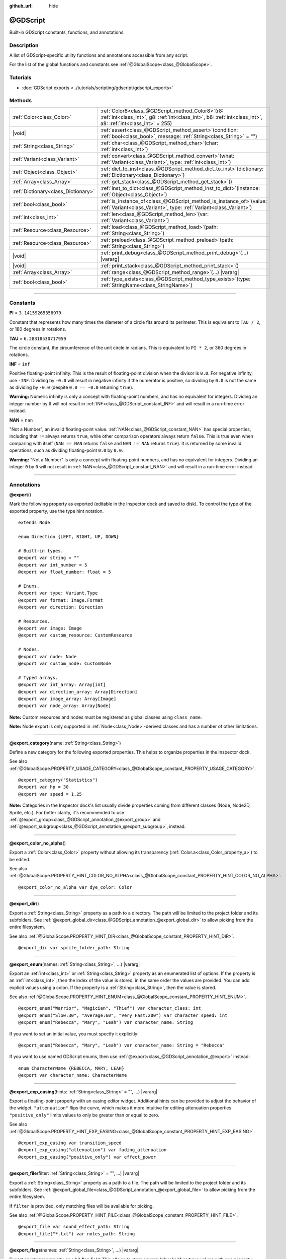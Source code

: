 :github_url: hide

.. DO NOT EDIT THIS FILE!!!
.. Generated automatically from Godot engine sources.
.. Generator: https://github.com/godotengine/godot/tree/master/doc/tools/make_rst.py.
.. XML source: https://github.com/godotengine/godot/tree/master/modules/gdscript/doc_classes/@GDScript.xml.

.. _class_@GDScript:

@GDScript
=========

Built-in GDScript constants, functions, and annotations.

.. rst-class:: classref-introduction-group

Description
-----------

A list of GDScript-specific utility functions and annotations accessible from any script.

For the list of the global functions and constants see :ref:`@GlobalScope<class_@GlobalScope>`.

.. rst-class:: classref-introduction-group

Tutorials
---------

- :doc:`GDScript exports <../tutorials/scripting/gdscript/gdscript_exports>`

.. rst-class:: classref-reftable-group

Methods
-------

.. table::
   :widths: auto

   +-------------------------------------+--------------------------------------------------------------------------------------------------------------------------------------------------------------------------+
   | :ref:`Color<class_Color>`           | :ref:`Color8<class_@GDScript_method_Color8>`\ (\ r8\: :ref:`int<class_int>`, g8\: :ref:`int<class_int>`, b8\: :ref:`int<class_int>`, a8\: :ref:`int<class_int>` = 255\ ) |
   +-------------------------------------+--------------------------------------------------------------------------------------------------------------------------------------------------------------------------+
   | |void|                              | :ref:`assert<class_@GDScript_method_assert>`\ (\ condition\: :ref:`bool<class_bool>`, message\: :ref:`String<class_String>` = ""\ )                                      |
   +-------------------------------------+--------------------------------------------------------------------------------------------------------------------------------------------------------------------------+
   | :ref:`String<class_String>`         | :ref:`char<class_@GDScript_method_char>`\ (\ char\: :ref:`int<class_int>`\ )                                                                                             |
   +-------------------------------------+--------------------------------------------------------------------------------------------------------------------------------------------------------------------------+
   | :ref:`Variant<class_Variant>`       | :ref:`convert<class_@GDScript_method_convert>`\ (\ what\: :ref:`Variant<class_Variant>`, type\: :ref:`int<class_int>`\ )                                                 |
   +-------------------------------------+--------------------------------------------------------------------------------------------------------------------------------------------------------------------------+
   | :ref:`Object<class_Object>`         | :ref:`dict_to_inst<class_@GDScript_method_dict_to_inst>`\ (\ dictionary\: :ref:`Dictionary<class_Dictionary>`\ )                                                         |
   +-------------------------------------+--------------------------------------------------------------------------------------------------------------------------------------------------------------------------+
   | :ref:`Array<class_Array>`           | :ref:`get_stack<class_@GDScript_method_get_stack>`\ (\ )                                                                                                                 |
   +-------------------------------------+--------------------------------------------------------------------------------------------------------------------------------------------------------------------------+
   | :ref:`Dictionary<class_Dictionary>` | :ref:`inst_to_dict<class_@GDScript_method_inst_to_dict>`\ (\ instance\: :ref:`Object<class_Object>`\ )                                                                   |
   +-------------------------------------+--------------------------------------------------------------------------------------------------------------------------------------------------------------------------+
   | :ref:`bool<class_bool>`             | :ref:`is_instance_of<class_@GDScript_method_is_instance_of>`\ (\ value\: :ref:`Variant<class_Variant>`, type\: :ref:`Variant<class_Variant>`\ )                          |
   +-------------------------------------+--------------------------------------------------------------------------------------------------------------------------------------------------------------------------+
   | :ref:`int<class_int>`               | :ref:`len<class_@GDScript_method_len>`\ (\ var\: :ref:`Variant<class_Variant>`\ )                                                                                        |
   +-------------------------------------+--------------------------------------------------------------------------------------------------------------------------------------------------------------------------+
   | :ref:`Resource<class_Resource>`     | :ref:`load<class_@GDScript_method_load>`\ (\ path\: :ref:`String<class_String>`\ )                                                                                       |
   +-------------------------------------+--------------------------------------------------------------------------------------------------------------------------------------------------------------------------+
   | :ref:`Resource<class_Resource>`     | :ref:`preload<class_@GDScript_method_preload>`\ (\ path\: :ref:`String<class_String>`\ )                                                                                 |
   +-------------------------------------+--------------------------------------------------------------------------------------------------------------------------------------------------------------------------+
   | |void|                              | :ref:`print_debug<class_@GDScript_method_print_debug>`\ (\ ...\ ) |vararg|                                                                                               |
   +-------------------------------------+--------------------------------------------------------------------------------------------------------------------------------------------------------------------------+
   | |void|                              | :ref:`print_stack<class_@GDScript_method_print_stack>`\ (\ )                                                                                                             |
   +-------------------------------------+--------------------------------------------------------------------------------------------------------------------------------------------------------------------------+
   | :ref:`Array<class_Array>`           | :ref:`range<class_@GDScript_method_range>`\ (\ ...\ ) |vararg|                                                                                                           |
   +-------------------------------------+--------------------------------------------------------------------------------------------------------------------------------------------------------------------------+
   | :ref:`bool<class_bool>`             | :ref:`type_exists<class_@GDScript_method_type_exists>`\ (\ type\: :ref:`StringName<class_StringName>`\ )                                                                 |
   +-------------------------------------+--------------------------------------------------------------------------------------------------------------------------------------------------------------------------+

.. rst-class:: classref-section-separator

----

.. rst-class:: classref-descriptions-group

Constants
---------

.. _class_@GDScript_constant_PI:

.. rst-class:: classref-constant

**PI** = ``3.14159265358979``

Constant that represents how many times the diameter of a circle fits around its perimeter. This is equivalent to ``TAU / 2``, or 180 degrees in rotations.

.. _class_@GDScript_constant_TAU:

.. rst-class:: classref-constant

**TAU** = ``6.28318530717959``

The circle constant, the circumference of the unit circle in radians. This is equivalent to ``PI * 2``, or 360 degrees in rotations.

.. _class_@GDScript_constant_INF:

.. rst-class:: classref-constant

**INF** = ``inf``

Positive floating-point infinity. This is the result of floating-point division when the divisor is ``0.0``. For negative infinity, use ``-INF``. Dividing by ``-0.0`` will result in negative infinity if the numerator is positive, so dividing by ``0.0`` is not the same as dividing by ``-0.0`` (despite ``0.0 == -0.0`` returning ``true``).

\ **Warning:** Numeric infinity is only a concept with floating-point numbers, and has no equivalent for integers. Dividing an integer number by ``0`` will not result in :ref:`INF<class_@GDScript_constant_INF>` and will result in a run-time error instead.

.. _class_@GDScript_constant_NAN:

.. rst-class:: classref-constant

**NAN** = ``nan``

"Not a Number", an invalid floating-point value. :ref:`NAN<class_@GDScript_constant_NAN>` has special properties, including that ``!=`` always returns ``true``, while other comparison operators always return ``false``. This is true even when comparing with itself (``NAN == NAN`` returns ``false`` and ``NAN != NAN`` returns ``true``). It is returned by some invalid operations, such as dividing floating-point ``0.0`` by ``0.0``.

\ **Warning:** "Not a Number" is only a concept with floating-point numbers, and has no equivalent for integers. Dividing an integer ``0`` by ``0`` will not result in :ref:`NAN<class_@GDScript_constant_NAN>` and will result in a run-time error instead.

.. rst-class:: classref-section-separator

----

Annotations
-----------

.. _class_@GDScript_annotation_@export:

.. rst-class:: classref-annotation

**@export**\ (\ )

Mark the following property as exported (editable in the Inspector dock and saved to disk). To control the type of the exported property, use the type hint notation.

::

    extends Node
    
    enum Direction {LEFT, RIGHT, UP, DOWN}
    
    # Built-in types.
    @export var string = ""
    @export var int_number = 5
    @export var float_number: float = 5
    
    # Enums.
    @export var type: Variant.Type
    @export var format: Image.Format
    @export var direction: Direction
    
    # Resources.
    @export var image: Image
    @export var custom_resource: CustomResource
    
    # Nodes.
    @export var node: Node
    @export var custom_node: CustomNode
    
    # Typed arrays.
    @export var int_array: Array[int]
    @export var direction_array: Array[Direction]
    @export var image_array: Array[Image]
    @export var node_array: Array[Node]

\ **Note:** Custom resources and nodes must be registered as global classes using ``class_name``.

\ **Note:** Node export is only supported in :ref:`Node<class_Node>`-derived classes and has a number of other limitations.

.. rst-class:: classref-item-separator

----

.. _class_@GDScript_annotation_@export_category:

.. rst-class:: classref-annotation

**@export_category**\ (\ name\: :ref:`String<class_String>`\ )

Define a new category for the following exported properties. This helps to organize properties in the Inspector dock.

See also :ref:`@GlobalScope.PROPERTY_USAGE_CATEGORY<class_@GlobalScope_constant_PROPERTY_USAGE_CATEGORY>`.

::

    @export_category("Statistics")
    @export var hp = 30
    @export var speed = 1.25

\ **Note:** Categories in the Inspector dock's list usually divide properties coming from different classes (Node, Node2D, Sprite, etc.). For better clarity, it's recommended to use :ref:`@export_group<class_@GDScript_annotation_@export_group>` and :ref:`@export_subgroup<class_@GDScript_annotation_@export_subgroup>`, instead.

.. rst-class:: classref-item-separator

----

.. _class_@GDScript_annotation_@export_color_no_alpha:

.. rst-class:: classref-annotation

**@export_color_no_alpha**\ (\ )

Export a :ref:`Color<class_Color>` property without allowing its transparency (:ref:`Color.a<class_Color_property_a>`) to be edited.

See also :ref:`@GlobalScope.PROPERTY_HINT_COLOR_NO_ALPHA<class_@GlobalScope_constant_PROPERTY_HINT_COLOR_NO_ALPHA>`.

::

    @export_color_no_alpha var dye_color: Color

.. rst-class:: classref-item-separator

----

.. _class_@GDScript_annotation_@export_dir:

.. rst-class:: classref-annotation

**@export_dir**\ (\ )

Export a :ref:`String<class_String>` property as a path to a directory. The path will be limited to the project folder and its subfolders. See :ref:`@export_global_dir<class_@GDScript_annotation_@export_global_dir>` to allow picking from the entire filesystem.

See also :ref:`@GlobalScope.PROPERTY_HINT_DIR<class_@GlobalScope_constant_PROPERTY_HINT_DIR>`.

::

    @export_dir var sprite_folder_path: String

.. rst-class:: classref-item-separator

----

.. _class_@GDScript_annotation_@export_enum:

.. rst-class:: classref-annotation

**@export_enum**\ (\ names\: :ref:`String<class_String>`, ...\ ) |vararg|

Export an :ref:`int<class_int>` or :ref:`String<class_String>` property as an enumerated list of options. If the property is an :ref:`int<class_int>`, then the index of the value is stored, in the same order the values are provided. You can add explicit values using a colon. If the property is a :ref:`String<class_String>`, then the value is stored.

See also :ref:`@GlobalScope.PROPERTY_HINT_ENUM<class_@GlobalScope_constant_PROPERTY_HINT_ENUM>`.

::

    @export_enum("Warrior", "Magician", "Thief") var character_class: int
    @export_enum("Slow:30", "Average:60", "Very Fast:200") var character_speed: int
    @export_enum("Rebecca", "Mary", "Leah") var character_name: String

If you want to set an initial value, you must specify it explicitly:

::

    @export_enum("Rebecca", "Mary", "Leah") var character_name: String = "Rebecca"

If you want to use named GDScript enums, then use :ref:`@export<class_@GDScript_annotation_@export>` instead:

::

    enum CharacterName {REBECCA, MARY, LEAH}
    @export var character_name: CharacterName

.. rst-class:: classref-item-separator

----

.. _class_@GDScript_annotation_@export_exp_easing:

.. rst-class:: classref-annotation

**@export_exp_easing**\ (\ hints\: :ref:`String<class_String>` = "", ...\ ) |vararg|

Export a floating-point property with an easing editor widget. Additional hints can be provided to adjust the behavior of the widget. ``"attenuation"`` flips the curve, which makes it more intuitive for editing attenuation properties. ``"positive_only"`` limits values to only be greater than or equal to zero.

See also :ref:`@GlobalScope.PROPERTY_HINT_EXP_EASING<class_@GlobalScope_constant_PROPERTY_HINT_EXP_EASING>`.

::

    @export_exp_easing var transition_speed
    @export_exp_easing("attenuation") var fading_attenuation
    @export_exp_easing("positive_only") var effect_power

.. rst-class:: classref-item-separator

----

.. _class_@GDScript_annotation_@export_file:

.. rst-class:: classref-annotation

**@export_file**\ (\ filter\: :ref:`String<class_String>` = "", ...\ ) |vararg|

Export a :ref:`String<class_String>` property as a path to a file. The path will be limited to the project folder and its subfolders. See :ref:`@export_global_file<class_@GDScript_annotation_@export_global_file>` to allow picking from the entire filesystem.

If ``filter`` is provided, only matching files will be available for picking.

See also :ref:`@GlobalScope.PROPERTY_HINT_FILE<class_@GlobalScope_constant_PROPERTY_HINT_FILE>`.

::

    @export_file var sound_effect_path: String
    @export_file("*.txt") var notes_path: String

.. rst-class:: classref-item-separator

----

.. _class_@GDScript_annotation_@export_flags:

.. rst-class:: classref-annotation

**@export_flags**\ (\ names\: :ref:`String<class_String>`, ...\ ) |vararg|

Export an integer property as a bit flag field. This allows to store several "checked" or ``true`` values with one property, and comfortably select them from the Inspector dock.

See also :ref:`@GlobalScope.PROPERTY_HINT_FLAGS<class_@GlobalScope_constant_PROPERTY_HINT_FLAGS>`.

::

    @export_flags("Fire", "Water", "Earth", "Wind") var spell_elements = 0

You can add explicit values using a colon:

::

    @export_flags("Self:4", "Allies:8", "Foes:16") var spell_targets = 0

You can also combine several flags:

::

    @export_flags("Self:4", "Allies:8", "Self and Allies:12", "Foes:16")
    var spell_targets = 0

\ **Note:** A flag value must be at least ``1`` and at most ``2 ** 32 - 1``.

\ **Note:** Unlike :ref:`@export_enum<class_@GDScript_annotation_@export_enum>`, the previous explicit value is not taken into account. In the following example, A is 16, B is 2, C is 4.

::

    @export_flags("A:16", "B", "C") var x

.. rst-class:: classref-item-separator

----

.. _class_@GDScript_annotation_@export_flags_2d_navigation:

.. rst-class:: classref-annotation

**@export_flags_2d_navigation**\ (\ )

Export an integer property as a bit flag field for 2D navigation layers. The widget in the Inspector dock will use the layer names defined in :ref:`ProjectSettings.layer_names/2d_navigation/layer_1<class_ProjectSettings_property_layer_names/2d_navigation/layer_1>`.

See also :ref:`@GlobalScope.PROPERTY_HINT_LAYERS_2D_NAVIGATION<class_@GlobalScope_constant_PROPERTY_HINT_LAYERS_2D_NAVIGATION>`.

::

    @export_flags_2d_navigation var navigation_layers: int

.. rst-class:: classref-item-separator

----

.. _class_@GDScript_annotation_@export_flags_2d_physics:

.. rst-class:: classref-annotation

**@export_flags_2d_physics**\ (\ )

Export an integer property as a bit flag field for 2D physics layers. The widget in the Inspector dock will use the layer names defined in :ref:`ProjectSettings.layer_names/2d_physics/layer_1<class_ProjectSettings_property_layer_names/2d_physics/layer_1>`.

See also :ref:`@GlobalScope.PROPERTY_HINT_LAYERS_2D_PHYSICS<class_@GlobalScope_constant_PROPERTY_HINT_LAYERS_2D_PHYSICS>`.

::

    @export_flags_2d_physics var physics_layers: int

.. rst-class:: classref-item-separator

----

.. _class_@GDScript_annotation_@export_flags_2d_render:

.. rst-class:: classref-annotation

**@export_flags_2d_render**\ (\ )

Export an integer property as a bit flag field for 2D render layers. The widget in the Inspector dock will use the layer names defined in :ref:`ProjectSettings.layer_names/2d_render/layer_1<class_ProjectSettings_property_layer_names/2d_render/layer_1>`.

See also :ref:`@GlobalScope.PROPERTY_HINT_LAYERS_2D_RENDER<class_@GlobalScope_constant_PROPERTY_HINT_LAYERS_2D_RENDER>`.

::

    @export_flags_2d_render var render_layers: int

.. rst-class:: classref-item-separator

----

.. _class_@GDScript_annotation_@export_flags_3d_navigation:

.. rst-class:: classref-annotation

**@export_flags_3d_navigation**\ (\ )

Export an integer property as a bit flag field for 3D navigation layers. The widget in the Inspector dock will use the layer names defined in :ref:`ProjectSettings.layer_names/3d_navigation/layer_1<class_ProjectSettings_property_layer_names/3d_navigation/layer_1>`.

See also :ref:`@GlobalScope.PROPERTY_HINT_LAYERS_3D_NAVIGATION<class_@GlobalScope_constant_PROPERTY_HINT_LAYERS_3D_NAVIGATION>`.

::

    @export_flags_3d_navigation var navigation_layers: int

.. rst-class:: classref-item-separator

----

.. _class_@GDScript_annotation_@export_flags_3d_physics:

.. rst-class:: classref-annotation

**@export_flags_3d_physics**\ (\ )

Export an integer property as a bit flag field for 3D physics layers. The widget in the Inspector dock will use the layer names defined in :ref:`ProjectSettings.layer_names/3d_physics/layer_1<class_ProjectSettings_property_layer_names/3d_physics/layer_1>`.

See also :ref:`@GlobalScope.PROPERTY_HINT_LAYERS_3D_PHYSICS<class_@GlobalScope_constant_PROPERTY_HINT_LAYERS_3D_PHYSICS>`.

::

    @export_flags_3d_physics var physics_layers: int

.. rst-class:: classref-item-separator

----

.. _class_@GDScript_annotation_@export_flags_3d_render:

.. rst-class:: classref-annotation

**@export_flags_3d_render**\ (\ )

Export an integer property as a bit flag field for 3D render layers. The widget in the Inspector dock will use the layer names defined in :ref:`ProjectSettings.layer_names/3d_render/layer_1<class_ProjectSettings_property_layer_names/3d_render/layer_1>`.

See also :ref:`@GlobalScope.PROPERTY_HINT_LAYERS_3D_RENDER<class_@GlobalScope_constant_PROPERTY_HINT_LAYERS_3D_RENDER>`.

::

    @export_flags_3d_render var render_layers: int

.. rst-class:: classref-item-separator

----

.. _class_@GDScript_annotation_@export_flags_avoidance:

.. rst-class:: classref-annotation

**@export_flags_avoidance**\ (\ )

Export an integer property as a bit flag field for navigation avoidance layers. The widget in the Inspector dock will use the layer names defined in :ref:`ProjectSettings.layer_names/avoidance/layer_1<class_ProjectSettings_property_layer_names/avoidance/layer_1>`.

See also :ref:`@GlobalScope.PROPERTY_HINT_LAYERS_AVOIDANCE<class_@GlobalScope_constant_PROPERTY_HINT_LAYERS_AVOIDANCE>`.

::

    @export_flags_avoidance var avoidance_layers: int

.. rst-class:: classref-item-separator

----

.. _class_@GDScript_annotation_@export_global_dir:

.. rst-class:: classref-annotation

**@export_global_dir**\ (\ )

Export a :ref:`String<class_String>` property as an absolute path to a directory. The path can be picked from the entire filesystem. See :ref:`@export_dir<class_@GDScript_annotation_@export_dir>` to limit it to the project folder and its subfolders.

See also :ref:`@GlobalScope.PROPERTY_HINT_GLOBAL_DIR<class_@GlobalScope_constant_PROPERTY_HINT_GLOBAL_DIR>`.

::

    @export_global_dir var sprite_folder_path: String

.. rst-class:: classref-item-separator

----

.. _class_@GDScript_annotation_@export_global_file:

.. rst-class:: classref-annotation

**@export_global_file**\ (\ filter\: :ref:`String<class_String>` = "", ...\ ) |vararg|

Export a :ref:`String<class_String>` property as an absolute path to a file. The path can be picked from the entire filesystem. See :ref:`@export_file<class_@GDScript_annotation_@export_file>` to limit it to the project folder and its subfolders.

If ``filter`` is provided, only matching files will be available for picking.

See also :ref:`@GlobalScope.PROPERTY_HINT_GLOBAL_FILE<class_@GlobalScope_constant_PROPERTY_HINT_GLOBAL_FILE>`.

::

    @export_global_file var sound_effect_path: String
    @export_global_file("*.txt") var notes_path: String

.. rst-class:: classref-item-separator

----

.. _class_@GDScript_annotation_@export_group:

.. rst-class:: classref-annotation

**@export_group**\ (\ name\: :ref:`String<class_String>`, prefix\: :ref:`String<class_String>` = ""\ )

Define a new group for the following exported properties. This helps to organize properties in the Inspector dock. Groups can be added with an optional ``prefix``, which would make group to only consider properties that have this prefix. The grouping will break on the first property that doesn't have a prefix. The prefix is also removed from the property's name in the Inspector dock.

If no ``prefix`` is provided, then every following property will be added to the group. The group ends when then next group or category is defined. You can also force end a group by using this annotation with empty strings for parameters, ``@export_group("", "")``.

Groups cannot be nested, use :ref:`@export_subgroup<class_@GDScript_annotation_@export_subgroup>` to add subgroups within groups.

See also :ref:`@GlobalScope.PROPERTY_USAGE_GROUP<class_@GlobalScope_constant_PROPERTY_USAGE_GROUP>`.

::

    @export_group("Racer Properties")
    @export var nickname = "Nick"
    @export var age = 26
    
    @export_group("Car Properties", "car_")
    @export var car_label = "Speedy"
    @export var car_number = 3
    
    @export_group("", "")
    @export var ungrouped_number = 3

.. rst-class:: classref-item-separator

----

.. _class_@GDScript_annotation_@export_multiline:

.. rst-class:: classref-annotation

**@export_multiline**\ (\ )

Export a :ref:`String<class_String>` property with a large :ref:`TextEdit<class_TextEdit>` widget instead of a :ref:`LineEdit<class_LineEdit>`. This adds support for multiline content and makes it easier to edit large amount of text stored in the property.

See also :ref:`@GlobalScope.PROPERTY_HINT_MULTILINE_TEXT<class_@GlobalScope_constant_PROPERTY_HINT_MULTILINE_TEXT>`.

::

    @export_multiline var character_biography

.. rst-class:: classref-item-separator

----

.. _class_@GDScript_annotation_@export_node_path:

.. rst-class:: classref-annotation

**@export_node_path**\ (\ type\: :ref:`String<class_String>` = "", ...\ ) |vararg|

Export a :ref:`NodePath<class_NodePath>` property with a filter for allowed node types.

See also :ref:`@GlobalScope.PROPERTY_HINT_NODE_PATH_VALID_TYPES<class_@GlobalScope_constant_PROPERTY_HINT_NODE_PATH_VALID_TYPES>`.

::

    @export_node_path("Button", "TouchScreenButton") var some_button

\ **Note:** The type must be a native class or a globally registered script (using the ``class_name`` keyword) that inherits :ref:`Node<class_Node>`.

.. rst-class:: classref-item-separator

----

.. _class_@GDScript_annotation_@export_placeholder:

.. rst-class:: classref-annotation

**@export_placeholder**\ (\ placeholder\: :ref:`String<class_String>`\ )

Export a :ref:`String<class_String>` property with a placeholder text displayed in the editor widget when no value is present.

See also :ref:`@GlobalScope.PROPERTY_HINT_PLACEHOLDER_TEXT<class_@GlobalScope_constant_PROPERTY_HINT_PLACEHOLDER_TEXT>`.

::

    @export_placeholder("Name in lowercase") var character_id: String

.. rst-class:: classref-item-separator

----

.. _class_@GDScript_annotation_@export_range:

.. rst-class:: classref-annotation

**@export_range**\ (\ min\: :ref:`float<class_float>`, max\: :ref:`float<class_float>`, step\: :ref:`float<class_float>` = 1.0, extra_hints\: :ref:`String<class_String>` = "", ...\ ) |vararg|

Export an :ref:`int<class_int>` or :ref:`float<class_float>` property as a range value. The range must be defined by ``min`` and ``max``, as well as an optional ``step`` and a variety of extra hints. The ``step`` defaults to ``1`` for integer properties. For floating-point numbers this value depends on your :ref:`EditorSettings.interface/inspector/default_float_step<class_EditorSettings_property_interface/inspector/default_float_step>` setting.

If hints ``"or_greater"`` and ``"or_less"`` are provided, the editor widget will not cap the value at range boundaries. The ``"exp"`` hint will make the edited values on range to change exponentially. The ``"hide_slider"`` hint will hide the slider element of the editor widget.

Hints also allow to indicate the units for the edited value. Using ``"radians_as_degrees"`` you can specify that the actual value is in radians, but should be displayed in degrees in the Inspector dock (the range values are also in degrees). ``"degrees"`` allows to add a degree sign as a unit suffix (the value is unchanged). Finally, a custom suffix can be provided using ``"suffix:unit"``, where "unit" can be any string.

See also :ref:`@GlobalScope.PROPERTY_HINT_RANGE<class_@GlobalScope_constant_PROPERTY_HINT_RANGE>`.

::

    @export_range(0, 20) var number
    @export_range(-10, 20) var number
    @export_range(-10, 20, 0.2) var number: float
    
    @export_range(0, 100, 1, "or_greater") var power_percent
    @export_range(0, 100, 1, "or_greater", "or_less") var health_delta
    
    @export_range(-180, 180, 0.001, "radians_as_degrees") var angle_radians
    @export_range(0, 360, 1, "degrees") var angle_degrees
    @export_range(-8, 8, 2, "suffix:px") var target_offset

.. rst-class:: classref-item-separator

----

.. _class_@GDScript_annotation_@export_subgroup:

.. rst-class:: classref-annotation

**@export_subgroup**\ (\ name\: :ref:`String<class_String>`, prefix\: :ref:`String<class_String>` = ""\ )

Define a new subgroup for the following exported properties. This helps to organize properties in the Inspector dock. Subgroups work exactly like groups, except they need a parent group to exist. See :ref:`@export_group<class_@GDScript_annotation_@export_group>`.

See also :ref:`@GlobalScope.PROPERTY_USAGE_SUBGROUP<class_@GlobalScope_constant_PROPERTY_USAGE_SUBGROUP>`.

::

    @export_group("Racer Properties")
    @export var nickname = "Nick"
    @export var age = 26
    
    @export_subgroup("Car Properties", "car_")
    @export var car_label = "Speedy"
    @export var car_number = 3

\ **Note:** Subgroups cannot be nested, they only provide one extra level of depth. Just like the next group ends the previous group, so do the subsequent subgroups.

.. rst-class:: classref-item-separator

----

.. _class_@GDScript_annotation_@icon:

.. rst-class:: classref-annotation

**@icon**\ (\ icon_path\: :ref:`String<class_String>`\ )

Add a custom icon to the current script. The icon specified at ``icon_path`` is displayed in the Scene dock for every node of that class, as well as in various editor dialogs.

::

    @icon("res://path/to/class/icon.svg")

\ **Note:** Only the script can have a custom icon. Inner classes are not supported.

\ **Note:** As annotations describe their subject, the :ref:`@icon<class_@GDScript_annotation_@icon>` annotation must be placed before the class definition and inheritance.

\ **Note:** Unlike other annotations, the argument of the :ref:`@icon<class_@GDScript_annotation_@icon>` annotation must be a string literal (constant expressions are not supported).

.. rst-class:: classref-item-separator

----

.. _class_@GDScript_annotation_@onready:

.. rst-class:: classref-annotation

**@onready**\ (\ )

Mark the following property as assigned when the :ref:`Node<class_Node>` is ready. Values for these properties are not assigned immediately when the node is initialized (:ref:`Object._init<class_Object_private_method__init>`), and instead are computed and stored right before :ref:`Node._ready<class_Node_private_method__ready>`.

::

    @onready var character_name: Label = $Label

.. rst-class:: classref-item-separator

----

.. _class_@GDScript_annotation_@rpc:

.. rst-class:: classref-annotation

**@rpc**\ (\ mode\: :ref:`String<class_String>` = "authority", sync\: :ref:`String<class_String>` = "call_remote", transfer_mode\: :ref:`String<class_String>` = "unreliable", transfer_channel\: :ref:`int<class_int>` = 0\ )

Mark the following method for remote procedure calls. See :doc:`High-level multiplayer <../tutorials/networking/high_level_multiplayer>`.

If ``mode`` is set as ``"any_peer"``, allows any peer to call this RPC function. Otherwise, only the authority peer is allowed to call it and ``mode`` should be kept as ``"authority"``. When configuring functions as RPCs with :ref:`Node.rpc_config<class_Node_method_rpc_config>`, each of these modes respectively corresponds to the :ref:`MultiplayerAPI.RPC_MODE_AUTHORITY<class_MultiplayerAPI_constant_RPC_MODE_AUTHORITY>` and :ref:`MultiplayerAPI.RPC_MODE_ANY_PEER<class_MultiplayerAPI_constant_RPC_MODE_ANY_PEER>` RPC modes. See :ref:`RPCMode<enum_MultiplayerAPI_RPCMode>`. If a peer that is not the authority tries to call a function that is only allowed for the authority, the function will not be executed. If the error can be detected locally (when the RPC configuration is consistent between the local and the remote peer), an error message will be displayed on the sender peer. Otherwise, the remote peer will detect the error and print an error there.

If ``sync`` is set as ``"call_remote"``, the function will only be executed on the remote peer, but not locally. To run this function locally too, set ``sync`` to ``"call_local"``. When configuring functions as RPCs with :ref:`Node.rpc_config<class_Node_method_rpc_config>`, this is equivalent to setting ``call_local`` to ``true``.

The ``transfer_mode`` accepted values are ``"unreliable"``, ``"unreliable_ordered"``, or ``"reliable"``. It sets the transfer mode of the underlying :ref:`MultiplayerPeer<class_MultiplayerPeer>`. See :ref:`MultiplayerPeer.transfer_mode<class_MultiplayerPeer_property_transfer_mode>`.

The ``transfer_channel`` defines the channel of the underlying :ref:`MultiplayerPeer<class_MultiplayerPeer>`. See :ref:`MultiplayerPeer.transfer_channel<class_MultiplayerPeer_property_transfer_channel>`.

The order of ``mode``, ``sync`` and ``transfer_mode`` does not matter, but values related to the same argument must not be used more than once. ``transfer_channel`` always has to be the 4th argument (you must specify 3 preceding arguments).

::

    @rpc
    func fn(): pass
    
    @rpc("any_peer", "unreliable_ordered")
    func fn_update_pos(): pass
    
    @rpc("authority", "call_remote", "unreliable", 0) # Equivalent to @rpc
    func fn_default(): pass

.. rst-class:: classref-item-separator

----

.. _class_@GDScript_annotation_@static_unload:

.. rst-class:: classref-annotation

**@static_unload**\ (\ )

Make a script with static variables to not persist after all references are lost. If the script is loaded again the static variables will revert to their default values.

.. rst-class:: classref-item-separator

----

.. _class_@GDScript_annotation_@tool:

.. rst-class:: classref-annotation

**@tool**\ (\ )

Mark the current script as a tool script, allowing it to be loaded and executed by the editor. See :doc:`Running code in the editor <../tutorials/plugins/running_code_in_the_editor>`.

::

    @tool
    extends Node

\ **Note:** As annotations describe their subject, the :ref:`@tool<class_@GDScript_annotation_@tool>` annotation must be placed before the class definition and inheritance.

.. rst-class:: classref-item-separator

----

.. _class_@GDScript_annotation_@warning_ignore:

.. rst-class:: classref-annotation

**@warning_ignore**\ (\ warning\: :ref:`String<class_String>`, ...\ ) |vararg|

Mark the following statement to ignore the specified ``warning``. See :doc:`GDScript warning system <../tutorials/scripting/gdscript/warning_system>`.

::

    func test():
        print("hello")
        return
        @warning_ignore("unreachable_code")
        print("unreachable")

.. rst-class:: classref-section-separator

----

.. rst-class:: classref-descriptions-group

Method Descriptions
-------------------

.. _class_@GDScript_method_Color8:

.. rst-class:: classref-method

:ref:`Color<class_Color>` **Color8**\ (\ r8\: :ref:`int<class_int>`, g8\: :ref:`int<class_int>`, b8\: :ref:`int<class_int>`, a8\: :ref:`int<class_int>` = 255\ )

Returns a :ref:`Color<class_Color>` constructed from red (``r8``), green (``g8``), blue (``b8``), and optionally alpha (``a8``) integer channels, each divided by ``255.0`` for their final value. Using :ref:`Color8<class_@GDScript_method_Color8>` instead of the standard :ref:`Color<class_Color>` constructor is useful when you need to match exact color values in an :ref:`Image<class_Image>`.

::

    var red = Color8(255, 0, 0)             # Same as Color(1, 0, 0).
    var dark_blue = Color8(0, 0, 51)        # Same as Color(0, 0, 0.2).
    var my_color = Color8(306, 255, 0, 102) # Same as Color(1.2, 1, 0, 0.4).

\ **Note:** Due to the lower precision of :ref:`Color8<class_@GDScript_method_Color8>` compared to the standard :ref:`Color<class_Color>` constructor, a color created with :ref:`Color8<class_@GDScript_method_Color8>` will generally not be equal to the same color created with the standard :ref:`Color<class_Color>` constructor. Use :ref:`Color.is_equal_approx<class_Color_method_is_equal_approx>` for comparisons to avoid issues with floating-point precision error.

.. rst-class:: classref-item-separator

----

.. _class_@GDScript_method_assert:

.. rst-class:: classref-method

|void| **assert**\ (\ condition\: :ref:`bool<class_bool>`, message\: :ref:`String<class_String>` = ""\ )

Asserts that the ``condition`` is ``true``. If the ``condition`` is ``false``, an error is generated. When running from the editor, the running project will also be paused until you resume it. This can be used as a stronger form of :ref:`@GlobalScope.push_error<class_@GlobalScope_method_push_error>` for reporting errors to project developers or add-on users.

An optional ``message`` can be shown in addition to the generic "Assertion failed" message. You can use this to provide additional details about why the assertion failed.

\ **Warning:** For performance reasons, the code inside :ref:`assert<class_@GDScript_method_assert>` is only executed in debug builds or when running the project from the editor. Don't include code that has side effects in an :ref:`assert<class_@GDScript_method_assert>` call. Otherwise, the project will behave differently when exported in release mode.

::

    # Imagine we always want speed to be between 0 and 20.
    var speed = -10
    assert(speed < 20) # True, the program will continue.
    assert(speed >= 0) # False, the program will stop.
    assert(speed >= 0 and speed < 20) # You can also combine the two conditional statements in one check.
    assert(speed < 20, "the speed limit is 20") # Show a message.

.. rst-class:: classref-item-separator

----

.. _class_@GDScript_method_char:

.. rst-class:: classref-method

:ref:`String<class_String>` **char**\ (\ char\: :ref:`int<class_int>`\ )

Returns a single character (as a :ref:`String<class_String>`) of the given Unicode code point (which is compatible with ASCII code).

::

    a = char(65)      # a is "A"
    a = char(65 + 32) # a is "a"
    a = char(8364)    # a is "€"

.. rst-class:: classref-item-separator

----

.. _class_@GDScript_method_convert:

.. rst-class:: classref-method

:ref:`Variant<class_Variant>` **convert**\ (\ what\: :ref:`Variant<class_Variant>`, type\: :ref:`int<class_int>`\ )

**Deprecated:** Use :ref:`@GlobalScope.type_convert<class_@GlobalScope_method_type_convert>` instead.

Converts ``what`` to ``type`` in the best way possible. The ``type`` uses the :ref:`Variant.Type<enum_@GlobalScope_Variant.Type>` values.

::

    var a = [4, 2.5, 1.2]
    print(a is Array) # Prints true
    
    var b = convert(a, TYPE_PACKED_BYTE_ARRAY)
    print(b)          # Prints [4, 2, 1]
    print(b is Array) # Prints false

.. rst-class:: classref-item-separator

----

.. _class_@GDScript_method_dict_to_inst:

.. rst-class:: classref-method

:ref:`Object<class_Object>` **dict_to_inst**\ (\ dictionary\: :ref:`Dictionary<class_Dictionary>`\ )

Converts a ``dictionary`` (created with :ref:`inst_to_dict<class_@GDScript_method_inst_to_dict>`) back to an Object instance. Can be useful for deserializing.

.. rst-class:: classref-item-separator

----

.. _class_@GDScript_method_get_stack:

.. rst-class:: classref-method

:ref:`Array<class_Array>` **get_stack**\ (\ )

Returns an array of dictionaries representing the current call stack. See also :ref:`print_stack<class_@GDScript_method_print_stack>`.

::

    func _ready():
        foo()
    
    func foo():
        bar()
    
    func bar():
        print(get_stack())

Starting from ``_ready()``, ``bar()`` would print:

::

    [{function:bar, line:12, source:res://script.gd}, {function:foo, line:9, source:res://script.gd}, {function:_ready, line:6, source:res://script.gd}]

\ **Note:** This function only works if the running instance is connected to a debugging server (i.e. an editor instance). :ref:`get_stack<class_@GDScript_method_get_stack>` will not work in projects exported in release mode, or in projects exported in debug mode if not connected to a debugging server.

\ **Note:** Calling this function from a :ref:`Thread<class_Thread>` is not supported. Doing so will return an empty array.

.. rst-class:: classref-item-separator

----

.. _class_@GDScript_method_inst_to_dict:

.. rst-class:: classref-method

:ref:`Dictionary<class_Dictionary>` **inst_to_dict**\ (\ instance\: :ref:`Object<class_Object>`\ )

Returns the passed ``instance`` converted to a Dictionary. Can be useful for serializing.

\ **Note:** Cannot be used to serialize objects with built-in scripts attached or objects allocated within built-in scripts.

::

    var foo = "bar"
    func _ready():
        var d = inst_to_dict(self)
        print(d.keys())
        print(d.values())

Prints out:

::

    [@subpath, @path, foo]
    [, res://test.gd, bar]

.. rst-class:: classref-item-separator

----

.. _class_@GDScript_method_is_instance_of:

.. rst-class:: classref-method

:ref:`bool<class_bool>` **is_instance_of**\ (\ value\: :ref:`Variant<class_Variant>`, type\: :ref:`Variant<class_Variant>`\ )

Returns ``true`` if ``value`` is an instance of ``type``. The ``type`` value must be one of the following:

- A constant from the :ref:`Variant.Type<enum_@GlobalScope_Variant.Type>` enumeration, for example :ref:`@GlobalScope.TYPE_INT<class_@GlobalScope_constant_TYPE_INT>`.

- An :ref:`Object<class_Object>`-derived class which exists in :ref:`ClassDB<class_ClassDB>`, for example :ref:`Node<class_Node>`.

- A :ref:`Script<class_Script>` (you can use any class, including inner one).

Unlike the right operand of the ``is`` operator, ``type`` can be a non-constant value. The ``is`` operator supports more features (such as typed arrays) and is more performant. Use the operator instead of this method if you do not need dynamic type checking.

Examples:

::

    print(is_instance_of(a, TYPE_INT))
    print(is_instance_of(a, Node))
    print(is_instance_of(a, MyClass))
    print(is_instance_of(a, MyClass.InnerClass))

\ **Note:** If ``value`` and/or ``type`` are freed objects (see :ref:`@GlobalScope.is_instance_valid<class_@GlobalScope_method_is_instance_valid>`), or ``type`` is not one of the above options, this method will raise a runtime error.

See also :ref:`@GlobalScope.typeof<class_@GlobalScope_method_typeof>`, :ref:`type_exists<class_@GDScript_method_type_exists>`, :ref:`Array.is_same_typed<class_Array_method_is_same_typed>` (and other :ref:`Array<class_Array>` methods).

.. rst-class:: classref-item-separator

----

.. _class_@GDScript_method_len:

.. rst-class:: classref-method

:ref:`int<class_int>` **len**\ (\ var\: :ref:`Variant<class_Variant>`\ )

Returns the length of the given Variant ``var``. The length can be the character count of a :ref:`String<class_String>` or :ref:`StringName<class_StringName>`, the element count of any array type, or the size of a :ref:`Dictionary<class_Dictionary>`. For every other Variant type, a run-time error is generated and execution is stopped.

::

    a = [1, 2, 3, 4]
    len(a) # Returns 4
    
    b = "Hello!"
    len(b) # Returns 6

.. rst-class:: classref-item-separator

----

.. _class_@GDScript_method_load:

.. rst-class:: classref-method

:ref:`Resource<class_Resource>` **load**\ (\ path\: :ref:`String<class_String>`\ )

Returns a :ref:`Resource<class_Resource>` from the filesystem located at the absolute ``path``. Unless it's already referenced elsewhere (such as in another script or in the scene), the resource is loaded from disk on function call, which might cause a slight delay, especially when loading large scenes. To avoid unnecessary delays when loading something multiple times, either store the resource in a variable or use :ref:`preload<class_@GDScript_method_preload>`. This method is equivalent of using :ref:`ResourceLoader.load<class_ResourceLoader_method_load>` with :ref:`ResourceLoader.CACHE_MODE_REUSE<class_ResourceLoader_constant_CACHE_MODE_REUSE>`.

\ **Note:** Resource paths can be obtained by right-clicking on a resource in the FileSystem dock and choosing "Copy Path", or by dragging the file from the FileSystem dock into the current script.

::

    # Load a scene called "main" located in the root of the project directory and cache it in a variable.
    var main = load("res://main.tscn") # main will contain a PackedScene resource.

\ **Important:** The path must be absolute. A relative path will always return ``null``.

This function is a simplified version of :ref:`ResourceLoader.load<class_ResourceLoader_method_load>`, which can be used for more advanced scenarios.

\ **Note:** Files have to be imported into the engine first to load them using this function. If you want to load :ref:`Image<class_Image>`\ s at run-time, you may use :ref:`Image.load<class_Image_method_load>`. If you want to import audio files, you can use the snippet described in :ref:`AudioStreamMP3.data<class_AudioStreamMP3_property_data>`.

\ **Note:** If :ref:`ProjectSettings.editor/export/convert_text_resources_to_binary<class_ProjectSettings_property_editor/export/convert_text_resources_to_binary>` is ``true``, :ref:`load<class_@GDScript_method_load>` will not be able to read converted files in an exported project. If you rely on run-time loading of files present within the PCK, set :ref:`ProjectSettings.editor/export/convert_text_resources_to_binary<class_ProjectSettings_property_editor/export/convert_text_resources_to_binary>` to ``false``.

.. rst-class:: classref-item-separator

----

.. _class_@GDScript_method_preload:

.. rst-class:: classref-method

:ref:`Resource<class_Resource>` **preload**\ (\ path\: :ref:`String<class_String>`\ )

Returns a :ref:`Resource<class_Resource>` from the filesystem located at ``path``. During run-time, the resource is loaded when the script is being parsed. This function effectively acts as a reference to that resource. Note that this function requires ``path`` to be a constant :ref:`String<class_String>`. If you want to load a resource from a dynamic/variable path, use :ref:`load<class_@GDScript_method_load>`.

\ **Note:** Resource paths can be obtained by right-clicking on a resource in the Assets Panel and choosing "Copy Path", or by dragging the file from the FileSystem dock into the current script.

::

    # Create instance of a scene.
    var diamond = preload("res://diamond.tscn").instantiate()

.. rst-class:: classref-item-separator

----

.. _class_@GDScript_method_print_debug:

.. rst-class:: classref-method

|void| **print_debug**\ (\ ...\ ) |vararg|

Like :ref:`@GlobalScope.print<class_@GlobalScope_method_print>`, but includes the current stack frame when running with the debugger turned on.

The output in the console may look like the following:

::

    Test print
    At: res://test.gd:15:_process()

\ **Note:** Calling this function from a :ref:`Thread<class_Thread>` is not supported. Doing so will instead print the thread ID.

.. rst-class:: classref-item-separator

----

.. _class_@GDScript_method_print_stack:

.. rst-class:: classref-method

|void| **print_stack**\ (\ )

Prints a stack trace at the current code location. See also :ref:`get_stack<class_@GDScript_method_get_stack>`.

The output in the console may look like the following:

::

    Frame 0 - res://test.gd:16 in function '_process'

\ **Note:** This function only works if the running instance is connected to a debugging server (i.e. an editor instance). :ref:`print_stack<class_@GDScript_method_print_stack>` will not work in projects exported in release mode, or in projects exported in debug mode if not connected to a debugging server.

\ **Note:** Calling this function from a :ref:`Thread<class_Thread>` is not supported. Doing so will instead print the thread ID.

.. rst-class:: classref-item-separator

----

.. _class_@GDScript_method_range:

.. rst-class:: classref-method

:ref:`Array<class_Array>` **range**\ (\ ...\ ) |vararg|

Returns an array with the given range. :ref:`range<class_@GDScript_method_range>` can be called in three ways:

\ ``range(n: int)``: Starts from 0, increases by steps of 1, and stops *before* ``n``. The argument ``n`` is **exclusive**.

\ ``range(b: int, n: int)``: Starts from ``b``, increases by steps of 1, and stops *before* ``n``. The arguments ``b`` and ``n`` are **inclusive** and **exclusive**, respectively.

\ ``range(b: int, n: int, s: int)``: Starts from ``b``, increases/decreases by steps of ``s``, and stops *before* ``n``. The arguments ``b`` and ``n`` are **inclusive** and **exclusive**, respectively. The argument ``s`` **can** be negative, but not ``0``. If ``s`` is ``0``, an error message is printed.

\ :ref:`range<class_@GDScript_method_range>` converts all arguments to :ref:`int<class_int>` before processing.

\ **Note:** Returns an empty array if no value meets the value constraint (e.g. ``range(2, 5, -1)`` or ``range(5, 5, 1)``).

Examples:

::

    print(range(4))        # Prints [0, 1, 2, 3]
    print(range(2, 5))     # Prints [2, 3, 4]
    print(range(0, 6, 2))  # Prints [0, 2, 4]
    print(range(4, 1, -1)) # Prints [4, 3, 2]

To iterate over an :ref:`Array<class_Array>` backwards, use:

::

    var array = [3, 6, 9]
    for i in range(array.size() - 1, -1, -1):
        print(array[i])

Output:

::

    9
    6
    3

To iterate over :ref:`float<class_float>`, convert them in the loop.

::

    for i in range (3, 0, -1):
        print(i / 10.0)

Output:

::

    0.3
    0.2
    0.1

.. rst-class:: classref-item-separator

----

.. _class_@GDScript_method_type_exists:

.. rst-class:: classref-method

:ref:`bool<class_bool>` **type_exists**\ (\ type\: :ref:`StringName<class_StringName>`\ )

Returns ``true`` if the given :ref:`Object<class_Object>`-derived class exists in :ref:`ClassDB<class_ClassDB>`. Note that :ref:`Variant<class_Variant>` data types are not registered in :ref:`ClassDB<class_ClassDB>`.

::

    type_exists("Sprite2D") # Returns true
    type_exists("NonExistentClass") # Returns false

.. |virtual| replace:: :abbr:`virtual (This method should typically be overridden by the user to have any effect.)`
.. |const| replace:: :abbr:`const (This method has no side effects. It doesn't modify any of the instance's member variables.)`
.. |vararg| replace:: :abbr:`vararg (This method accepts any number of arguments after the ones described here.)`
.. |constructor| replace:: :abbr:`constructor (This method is used to construct a type.)`
.. |static| replace:: :abbr:`static (This method doesn't need an instance to be called, so it can be called directly using the class name.)`
.. |operator| replace:: :abbr:`operator (This method describes a valid operator to use with this type as left-hand operand.)`
.. |bitfield| replace:: :abbr:`BitField (This value is an integer composed as a bitmask of the following flags.)`
.. |void| replace:: :abbr:`void (No return value.)`
